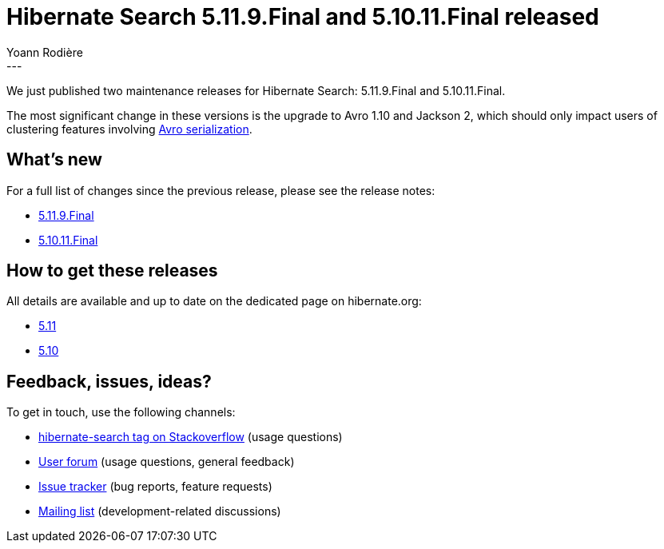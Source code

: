 = Hibernate Search 5.11.9.Final and 5.10.11.Final released
Yoann Rodière
:awestruct-tags: [ "Hibernate Search", "Lucene", "Elasticsearch", "Releases" ]
:awestruct-layout: blog-post
:hsearch-doc-url-prefix: https://docs.jboss.org/hibernate/search/5.11/reference/en-US/html_single/
:hsearch-jira-url-prefix: https://hibernate.atlassian.net/browse
:hsearch-version-family: 5.11
:hsearch-version-family-5-10: 5.10
:hsearch-jira-project-id: 10061
:hsearch-jira-version-id: 31916
:hsearch-jira-version-id-5-10: 31930
---

We just published two maintenance releases for Hibernate Search:
5.11.9.Final and 5.10.11.Final.

The most significant change in these versions is the upgrade to Avro 1.10 and Jackson 2,
which should only impact users of clustering features involving
{hsearch-doc-url-prefix}#_serialization[Avro serialization].

== What's new

For a full list of changes since the previous release,
please see the release notes:

* link:https://hibernate.atlassian.net/issues/?jql=project={hsearch-jira-project-id}+AND+fixVersion={hsearch-jira-version-id}[5.11.9.Final]
* link:https://hibernate.atlassian.net/issues/?jql=project={hsearch-jira-project-id}+AND+fixVersion={hsearch-jira-version-id-5-10}[5.10.11.Final]

== How to get these releases

All details are available and up to date on the dedicated page on hibernate.org:

* link:https://hibernate.org/search/releases/{hsearch-version-family}/#get-it[5.11]
* link:https://hibernate.org/search/releases/{hsearch-version-family-5-10}/#get-it[5.10]

== Feedback, issues, ideas?

To get in touch, use the following channels:

* http://stackoverflow.com/questions/tagged/hibernate-search[hibernate-search tag on Stackoverflow] (usage questions)
* https://discourse.hibernate.org/c/hibernate-search[User forum] (usage questions, general feedback)
* https://hibernate.atlassian.net/browse/HSEARCH[Issue tracker] (bug reports, feature requests)
* http://lists.jboss.org/pipermail/hibernate-dev/[Mailing list] (development-related discussions)
